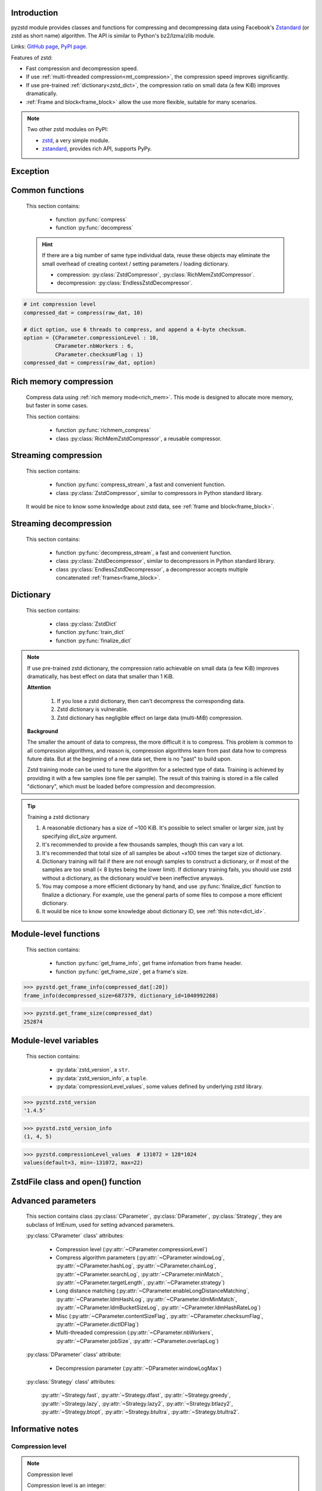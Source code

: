 .. title:: pyzstd moudle

Introduction
------------

pyzstd module provides classes and functions for compressing and decompressing data using Facebook's `Zstandard <http://www.zstd.net>`_ (or zstd as short name) algorithm. The API is similar to Python's bz2/lzma/zlib module.

Links: `GitHub page <https://github.com/animalize/pyzstd>`_, `PyPI page <https://pypi.org/project/pyzstd>`_.

Features of zstd:

* Fast compression and decompression speed.
* If use :ref:`multi-threaded compression<mt_compression>`, the compression speed improves significantly.
* If use pre-trained :ref:`dictionary<zstd_dict>`, the compression ratio on small data (a few KiB) improves dramatically.
* :ref:`Frame and block<frame_block>` allow the use more flexible, suitable for many scenarios.

.. note::
    Two other zstd modules on PyPI:

    * `zstd <https://pypi.org/project/zstd/>`_, a very simple module.
    * `zstandard <https://pypi.org/project/zstandard/>`_, provides rich API, supports PyPy.

Exception
---------

.. py:exception:: ZstdError

    This exception is raised when an error occurs when calling the underlying zstd library.


Common functions
----------------

    This section contains:

        * function :py:func:`compress`
        * function :py:func:`decompress`

    .. hint::
        If there are a big number of same type individual data, reuse these objects may eliminate the small overhead of creating context / setting parameters / loading dictionary.

        * compression: :py:class:`ZstdCompressor`, :py:class:`RichMemZstdCompressor`.
        * decompression: :py:class:`EndlessZstdDecompressor`.


.. py:function:: compress(data, level_or_option=None, zstd_dict=None)

    Compress *data*, return the compressed data.

    Compressing ``b''`` will get an empty content frame (9 bytes or more).

    :param data: Data to be compressed.
    :type data: bytes-like object
    :param level_or_option: When it's an ``int`` object, it represents :ref:`compression level<compression_level>`. When it's a ``dict`` object, it contains :ref:`advanced compression parameters<CParameter>`. The default value ``None`` means to use zstd's default compression level/parameters.
    :type level_or_option: int or dict
    :param zstd_dict: Pre-trained dictionary for compression.
    :type zstd_dict: ZstdDict
    :return: Compressed data
    :rtype: bytes

.. sourcecode:: python

    # int compression level
    compressed_dat = compress(raw_dat, 10)

    # dict option, use 6 threads to compress, and append a 4-byte checksum.
    option = {CParameter.compressionLevel : 10,
              CParameter.nbWorkers : 6,
              CParameter.checksumFlag : 1}
    compressed_dat = compress(raw_dat, option)


.. py:function:: decompress(data, zstd_dict=None, option=None)

    Decompress *data*, return the decompressed data.

    Support multiple concatenated frames.

    :param data: Data to be decompressed.
    :type data: bytes-like object
    :param zstd_dict: Pre-trained dictionary for decompression.
    :type zstd_dict: ZstdDict
    :param option: A ``dict`` object that contains :py:ref:`advanced decompression parameters<DParameter>`. The default value ``None`` means to use zstd's default decompression parameters.
    :type option: dict
    :return: Decompressed data
    :rtype: bytes
    :raises ZstdError: If decompression fails.


Rich memory compression
-----------------------

    Compress data using :ref:`rich memory mode<rich_mem>`. This mode is designed to allocate more memory, but faster in some cases.

    This section contains:

        * function :py:func:`richmem_compress`
        * class :py:class:`RichMemZstdCompressor`, a reusable compressor.

.. py:function:: richmem_compress(data, level_or_option=None, zstd_dict=None)

    Use :ref:`rich memory mode<rich_mem>` to compress *data*. It's faster than :py:func:`compress` in some cases, but allocates more memory.

    The parameters are the same as :py:func:`compress` function.

    Compressing ``b''`` will get an empty content frame (9 bytes or more).


.. py:class:: RichMemZstdCompressor

    A reusable compressor using :ref:`rich memory mode<rich_mem>`. It can be reused for big number of same type individual data.

    Since it can only generates individual :ref:`frames<frame_block>`, it's not suitable for streaming compression, otherwise the compression ratio will be reduced, and some programs can't decompress multiple frames data. For streaming compression, see :ref:`this section<stream_compression>`.

    Thread-safe at method level.

    .. py:method:: __init__(self, level_or_option=None, zstd_dict=None)

        The parameters are the same as :py:meth:`ZstdCompressor.__init__` method.

    .. py:method:: compress(self, data)

        Compress *data* use :ref:`rich memory mode<rich_mem>`, return a single zstd :ref:`frame<frame_block>`.

        Compressing ``b''`` will get an empty content frame (9 bytes or more).

        :param data: Data to be compressed.
        :type data: bytes-like object
        :return: A single zstd frame.
        :rtype: bytes

    .. sourcecode:: python

        c = RichMemZstdCompressor()
        frame1 = c.compress(raw_dat1)
        frame2 = c.compress(raw_dat2)


.. _stream_compression:

Streaming compression
---------------------

    This section contains:

        * function :py:func:`compress_stream`, a fast and convenient function.
        * class :py:class:`ZstdCompressor`, similar to compressors in Python standard library.

    It would be nice to know some knowledge about zstd data, see :ref:`frame and block<frame_block>`.

.. py:function:: compress_stream(input_stream, output_stream, *, level_or_option=None, zstd_dict=None, pledged_input_size=None, read_size=131_072, write_size=131_591, callback=None)

    A fast and convenient function, it compresses *input_stream* and writes the compressed data to *output_stream*. It doesn't close the streams.

    If input stream is ``b''``, nothing will be written to output stream.

    The default values of *read_size* and *write_size* parameters are the buffer sizes recommended by zstd, increasing them may be faster, and reduces the number of callback function calls.

    .. versionadded:: 0.14.2

    :param input_stream: Input stream that has a `.readinto(b) <https://docs.python.org/3/library/io.html#io.RawIOBase.readinto>`_ method.
    :param output_stream: Output stream that has a `.write(b) <https://docs.python.org/3/library/io.html#io.RawIOBase.write>`_ method. If use *callback* function, this argument can be ``None``.
    :param level_or_option: When it's an ``int`` object, it represents :ref:`compression level<compression_level>`. When it's a ``dict`` object, it contains :ref:`advanced compression parameters<CParameter>`. The default value ``None`` means to use zstd's default compression level/parameters.
    :type level_or_option: int or dict
    :param zstd_dict: Pre-trained dictionary for compression.
    :type zstd_dict: ZstdDict
    :param pledged_input_size: If set this argument to the size of input data, the :ref:`size<content_size>` will be written into frame header. If the actual input data doesn't match it, a :py:class:`ZstdError` exception will be raised. It may increase compression ratio slightly, and help decompression code to allocate output buffer faster.
    :type pledged_input_size: int
    :param read_size: Input buffer size, in bytes.
    :type read_size: int
    :param write_size: Output buffer size, in bytes.
    :type write_size: int
    :param callback: A callback function that accepts four parameters: ``(total_input, total_output, read_data, write_data)``, the first two are ``int`` objects, the last two are readonly `memoryview <https://docs.python.org/3/library/stdtypes.html#memory-views>`_ objects.
    :type callback: callable
    :return: A 2-item tuple, ``(total_input, total_output)``, the items are ``int`` objects.

    .. sourcecode:: python

        # compress an input file, and write to an output file.
        with io.open(input_file_path, 'rb') as ifh:
            with io.open(output_file_path, 'wb') as ofh:
                compress_stream(ifh, ofh, level_or_option=5)

        # compress a bytes object, and write to a file.
        with io.BytesIO(raw_dat) as bi:
            with io.open(output_file_path, 'wb') as ofh:
                compress_stream(bi, ofh, pledged_input_size=len(raw_dat))

        # compress an input file, obtain a bytes object.
        # it's faster than reading a file and compressing it in
        # memory, tested on Ubuntu(Python3.8)/Windows(Python3.9).
        with io.open(input_file_path, 'rb') as ifh:
            with io.BytesIO() as bo:
                compress_stream(ifh, bo)
                compressed_dat = bo.getvalue()

        # with callback function
        def func(total_input, total_output, read_data, write_data):
            percent = 100 * total_input / input_file_size
            print(f'Progress: {percent:.1f}%')

        with io.open(input_file_path, 'rb') as ifh:
            with io.open(output_file_path, 'wb') as ofh:
                compress_stream(ifh, ofh, callback=func)


.. py:class:: ZstdCompressor

    A streaming compressor. It's thread-safe at method level.

    .. py:method:: __init__(self, level_or_option=None, zstd_dict=None)

        Initialize a ZstdCompressor object.

        :param level_or_option: When it's an ``int`` object, it represents the :ref:`compression level<compression_level>`. When it's a ``dict`` object, it contains :ref:`advanced compression parameters<CParameter>`. The default value ``None`` means to use zstd's default compression level/parameters.
        :type level_or_option: int or dict
        :param zstd_dict: Pre-trained dictionary for compression.
        :type zstd_dict: ZstdDict

    .. py:method:: compress(self, data, mode=ZstdCompressor.CONTINUE)

        Provide data to the compressor object.

        :param data: Data to be compressed.
        :type data: bytes-like object
        :param mode: Can be these 3 values: :py:attr:`ZstdCompressor.CONTINUE`, :py:attr:`ZstdCompressor.FLUSH_BLOCK`, :py:attr:`ZstdCompressor.FLUSH_FRAME`.
        :return: A chunk of compressed data if possible, or ``b''`` otherwise.
        :rtype: bytes

    .. py:method:: flush(self, mode=ZstdCompressor.FLUSH_FRAME)

        Flush any remaining data in internal buffer.

        Since zstd data consists of one or more independent frames, the compressor object can still be used after this method is called.

        **Note**: Abuse of this method will reduce compression ratio, and some programs can only decompress single frame data. Use it only when necessary.

        :param mode: Can be these 2 values: :py:attr:`ZstdCompressor.FLUSH_FRAME`, :py:attr:`ZstdCompressor.FLUSH_BLOCK`.
        :return: Flushed data.
        :rtype: bytes

    .. py:attribute:: last_mode

        The last mode used to this compressor, its value can be :py:attr:`~ZstdCompressor.CONTINUE`, :py:attr:`~ZstdCompressor.FLUSH_BLOCK`, :py:attr:`~ZstdCompressor.FLUSH_FRAME`. Initialized to :py:attr:`~ZstdCompressor.FLUSH_FRAME`.

        It can be used to get the current state of a compressor, such as, a block ends, a frame ends.

    .. py:attribute:: CONTINUE

        Used for *mode* argument in :py:meth:`~ZstdCompressor.compress` method.

        Collect more data, encoder decides when to output compressed result, for optimal compression ratio. Usually used for traditional streaming compression.

    .. py:attribute:: FLUSH_BLOCK

        Used for *mode* argument in :py:meth:`~ZstdCompressor.compress`, :py:meth:`~ZstdCompressor.flush` methods.

        Flush any remaining data, but don't close current :ref:`frame<frame_block>`. Usually used for communication scenarios.

        If there is data, it creates at least one new :ref:`block<frame_block>`, that can be decoded immediately on reception.

        **Note**: Abuse of this mode will reduce compression ratio. Use it only when necessary.

    .. py:attribute:: FLUSH_FRAME

        Used for *mode* argument in :py:meth:`~ZstdCompressor.compress`, :py:meth:`~ZstdCompressor.flush` methods.

        Flush any remaining data, and close current :ref:`frame<frame_block>`. Usually used for traditional flush.

        Since zstd data consists of one or more independent frames, data can still be provided after a frame is closed.

        **Note**: Abuse of this mode will reduce compression ratio, and some programs can only decompress single frame data. Use it only when necessary.

    .. sourcecode:: python

        c = ZstdCompressor()

        # traditional streaming compression
        dat1 = c.compress(b'123456')
        dat2 = c.compress(b'abcdef')
        dat3 = c.flush()

        # use .compress() method with mode argument
        compressed_dat1 = c.compress(raw_dat1, c.FLUSH_BLOCK)
        compressed_dat2 = c.compress(raw_dat2, c.FLUSH_FRAME)

    .. hint:: Why :py:meth:`ZstdCompressor.compress` method has a *mode* parameter?

        #. When reuse :py:class:`ZstdCompressor` object for big number of same type individual data, make operation more convenient. The object is thread-safe at method level.
        #. If data is generated by a single :py:attr:`~ZstdCompressor.FLUSH_FRAME` mode, the size of uncompressed data will be recorded in frame header.


Streaming decompression
-----------------------

    This section contains:

        * function :py:func:`decompress_stream`, a fast and convenient function.
        * class :py:class:`ZstdDecompressor`, similar to decompressors in Python standard library.
        * class :py:class:`EndlessZstdDecompressor`, a decompressor accepts multiple concatenated :ref:`frames<frame_block>`.

.. py:function:: decompress_stream(input_stream, output_stream, *, zstd_dict=None, option=None, read_size=131_075, write_size=131_072, callback=None)

    A fast and convenient function, it decompresses *input_stream* and writes the decompressed data to *output_stream*. It doesn't close the streams.

    Supports multiple concatenated frames.

    The default values of *read_size* and *write_size* parameters are the buffer sizes recommended by zstd, increasing them may be faster, and reduces the number of callback function calls.

    .. versionadded:: 0.14.2

    :param input_stream: Input stream that has a `.readinto(b) <https://docs.python.org/3/library/io.html#io.RawIOBase.readinto>`_ method.
    :param output_stream: Output stream that has a `.write(b) <https://docs.python.org/3/library/io.html#io.RawIOBase.write>`_ method. If use *callback* function, this argument can be ``None``.
    :param zstd_dict: Pre-trained dictionary for decompression.
    :type zstd_dict: ZstdDict
    :param option: A ``dict`` object, contains :ref:`advanced decompression parameters<DParameter>`.
    :type option: dict
    :param read_size: Input buffer size, in bytes.
    :type read_size: int
    :param write_size: Output buffer size, in bytes.
    :type write_size: int
    :param callback: A callback function that accepts four parameters: ``(total_input, total_output, read_data, write_data)``, the first two are ``int`` objects, the last two are readonly `memoryview <https://docs.python.org/3/library/stdtypes.html#memory-views>`_ objects.
    :type callback: callable
    :return: A 2-item tuple, ``(total_input, total_output)``, the items are ``int`` objects.
    :raises ZstdError: If decompression fails.

    .. sourcecode:: python

        # decompress an input file, and write to an output file.
        with io.open(input_file_path, 'rb') as ifh:
            with io.open(output_file_path, 'wb') as ofh:
                decompress_stream(ifh, ofh)

        # decompress a bytes object, and write to a file.
        with io.BytesIO(compressed_dat) as bi:
            with io.open(output_file_path, 'wb') as ofh:
                decompress_stream(bi, ofh)

        # decompress an input file, obtain a bytes object.
        # it's faster than reading a file and decompressing it in
        # memory, tested on Ubuntu(Python3.8)/Windows(Python3.9).
        with io.open(input_file_path, 'rb') as ifh:
            with io.BytesIO() as bo:
                decompress_stream(ifh, bo)
                decompressed_dat = bo.getvalue()

        # with callback function
        def func(total_input, total_output, read_data, write_data):
            percent = 100 * total_input / input_file_size
            print(f'Progress: {percent:.1f}%')

        with io.open(input_file_path, 'rb') as ifh:
            with io.open(output_file_path, 'wb') as ofh:
                decompress_stream(ifh, ofh, callback=func)


.. py:class:: ZstdDecompressor

    A streaming decompressor.

    After a :ref:`frame<frame_block>` is decompressed, it stops and sets :py:attr:`~ZstdDecompressor.eof` flag to ``True``.

    For multiple frames data, use :py:class:`EndlessZstdDecompressor`.

    Thread-safe at method level.

    .. py:method:: __init__(self, zstd_dict=None, option=None)

        Initialize a ZstdDecompressor object.

        :param zstd_dict: Pre-trained dictionary for decompression.
        :type zstd_dict: ZstdDict
        :param dict option: A ``dict`` object that contains :ref:`advanced decompression parameters<DParameter>`. The default value ``None`` means to use zstd's default decompression parameters.

    .. py:method:: decompress(self, data, max_length=-1)

        Decompress *data*, returning decompressed data as a ``bytes`` object.

        After a :ref:`frame<frame_block>` is decompressed, it stops and sets :py:attr:`~ZstdDecompressor.eof` flag to ``True``.

        :param data: Data to be decompressed.
        :type data: bytes-like object
        :param int max_length: Maximum size of returned data. When it's negative, the output size is unlimited. When it's non-negative, returns at most *max_length* bytes of decompressed data. If this limit is reached and further output can (or may) be produced, the :py:attr:`~ZstdDecompressor.needs_input` attribute will be set to ``False``. In this case, the next call to this method may provide *data* as ``b''`` to obtain more of the output.

    .. py:attribute:: needs_input

        If the *max_length* output limit in :py:meth:`~ZstdDecompressor.decompress` method has been reached, and the decompressor has (or may has) unconsumed input data, it will be set to ``False``. In this case, pass ``b''`` to :py:meth:`~ZstdDecompressor.decompress` method may output further data.

        If ignore this attribute when there is unconsumed input data, there will be a little performance loss because of extra memory copy.

    .. py:attribute:: eof

        ``True`` means the end of the first frame has been reached. If decompress data after that, an ``EOFError`` exception will be raised.

    .. py:attribute:: unused_data

        A bytes object. When ZstdDecompressor object stops after decompressing a frame, unused input data after the first frame. Otherwise this will be ``b''``.

    .. sourcecode:: python

        # --- unlimited output ---
        d1 = ZstdDecompressor()

        decompressed_dat1 = d1.decompress(dat1)
        decompressed_dat2 = d1.decompress(dat2)
        decompressed_dat3 = d1.decompress(dat3)

        assert d1.eof, 'data is an incomplete zstd frame.'

        # --- limited output ---
        d2 = ZstdDecompressor()

        while True:
            if d2.needs_input:
                dat = read_input(2*1024*1024) # read 2 MiB input data
                if not dat: # input stream ends
                    raise Exception('Input stream ends, but the end of '
                                    'the first frame is not reached.')
            else: # maybe there is unconsumed input data
                dat = b''

            chunk = d2.decompress(dat, 10*1024*1024) # limit output buffer to 10 MiB
            write_output(chunk)

            if d2.eof: # reach the end of the first frame
                break


.. py:class:: EndlessZstdDecompressor

    It doesn't stop after a :ref:`frame<frame_block>` is decompressed, can be used in these scenarios:

        * Streaming decompression for multiple concatenated frames
        * Reuse for big number of same type individual data

    Thread-safe at method level.

    .. py:method:: __init__(self, zstd_dict=None, option=None)

        The parameters are the same as :py:meth:`ZstdDecompressor.__init__` method.

    .. py:method:: decompress(self, data, max_length=-1)

        The parameters are the same as :py:meth:`ZstdDecompressor.decompress` method.

        After decompressing a frame, it doesn't stop like :py:meth:`ZstdDecompressor.decompress`.

    .. py:attribute:: needs_input

        It's the same as :py:attr:`ZstdDecompressor.needs_input`.

    .. py:attribute:: at_frame_edge

        ``True`` when both input and output streams are at a :ref:`frame<frame_block>` edge, or the decompressor just be initialized.

        This flag could be used to check data integrity in some cases.

    .. sourcecode:: python

        # --- streaming decomression, unlimited output ---
        d1 = EndlessZstdDecompressor()

        decompressed_dat1 = d1.decompress(dat1)
        decompressed_dat2 = d1.decompress(dat2)
        decompressed_dat3 = d1.decompress(dat3)

        assert d1.at_frame_edge, 'data ends in an incomplete frame.'

        # --- streaming decomression, limited output ---
        d2 = EndlessZstdDecompressor()

        while True:
            if d2.needs_input:
                dat = read_input(2*1024*1024) # read 2 MiB input data
                if not dat: # input stream ends
                    if not d2.at_frame_edge:
                        raise Exception('data ends in an incomplete frame.')
                    break
            else: # maybe there is unconsumed input data
                dat = b''

            chunk = d2.decompress(dat, 10*1024*1024) # limit output buffer to 10 MiB
            write_output(chunk)

        # --- reuse for same type individual data ---

        # reuse an object may eliminate the small overhead of creating
        # context / setting parameters / loading dictionary.
        d3 = EndlessZstdDecompressor()
        for compressed_data in data_source():
            decompressed_data = d3.decompress(compressed_data)

            # check data integrity
            if not d3.at_frame_edge:
                decompressed_data = None  # decompressed data is incomplete
                d3 = EndlessZstdDecompressor() # reset decompressor

    .. hint:: Why :py:class:`EndlessZstdDecompressor` doesn't stop at frame edges?

        If so, unused input data after an edge will be copied to an internal buffer, this may be a performance overhead.

        If want to stop at frame edges, write a wrapper using :py:class:`ZstdDecompressor` class. And don't feed too much data every time, the overhead of copying unused input data to :py:attr:`ZstdDecompressor.unused_data` attribute still exists.


.. _zstd_dict:

Dictionary
----------

    This section contains:

        * class :py:class:`ZstdDict`
        * function :py:func:`train_dict`
        * function :py:func:`finalize_dict`

.. note::
    If use pre-trained zstd dictionary, the compression ratio achievable on small data (a few KiB) improves dramatically, has best effect on data that smaller than 1 KiB.

    **Attention**

        #. If you lose a zstd dictionary, then can't decompress the corresponding data.
        #. Zstd dictionary is vulnerable.
        #. Zstd dictionary has negligible effect on large data (multi-MiB) compression.

    **Background**

    The smaller the amount of data to compress, the more difficult it is to compress. This problem is common to all compression algorithms, and reason is, compression algorithms learn from past data how to compress future data. But at the beginning of a new data set, there is no "past" to build upon.

    Zstd training mode can be used to tune the algorithm for a selected type of data. Training is achieved by providing it with a few samples (one file per sample). The result of this training is stored in a file called "dictionary", which must be loaded before compression and decompression.


.. py:class:: ZstdDict

    Represents a zstd dictionary, can be used for compression/decompression.

    It's thread-safe, and can be shared by multiple :py:class:`ZstdCompressor` / :py:class:`ZstdDecompressor` objects. It has an internal cache for costly digesting.

    .. py:method:: __init__(self, dict_content, is_raw=False)

        Initialize a ZstdDict object.

        :param dict_content: Dictionary's content.
        :type dict_content: bytes-like object
        :param is_raw: This parameter is for advanced user. ``True`` means *dict_content* argument is a "raw content" dictionary, free of any format restriction. ``False`` means *dict_content* argument is an ordinary zstd dictionary, was created by zstd functions, follow a specified format.
        :type is_raw: bool

    .. py:attribute:: dict_content

        The content of zstd dictionary, a ``bytes`` object. It's the same as *dict_content* argument in :py:meth:`~ZstdDict.__init__` method. It can be used with other programs.

    .. py:attribute:: dict_id

        ID of zstd dictionary, a 32-bit unsigned integer value. See :ref:`this note<dict_id>` for details.

        Non-zero means ordinary dictionary, was created by zstd functions, follow a specified format.

        ``0`` means a "raw content" dictionary, free of any format restriction, used for advanced user. (Note that the meaning of ``0`` is different from ``dictionary_id`` in :py:func:`get_frame_info` function.)

    .. sourcecode:: python

        # load a zstd dictionary from file
        with io.open(dict_path, 'rb') as f:
            file_content = f.read()
        zd = ZstdDict(file_content)

        # use the dictionary to compress
        compressed_dat = compress(raw_dat, zstd_dict=zd)


.. py:function:: train_dict(samples, dict_size)

    Train a zstd dictionary, see :ref:`tips<train_tips>` for training a zstd dictionary.

    :param samples: An iterable of samples, a sample is a bytes-like object represents a file.
    :type samples: iterable
    :param int dict_size: Returned zstd dictionary's **maximum** size, in bytes.
    :return: Trained zstd dictionary. If want to save the dictionary to a file, save the :py:attr:`ZstdDict.dict_content` attribute.
    :rtype: ZstdDict

    .. sourcecode:: python

        def samples():
            rootdir = r"E:\data"

            # Note that the order of the files may be different,
            # therefore the generated dictionary may be different.
            for parent, dirnames, filenames in os.walk(rootdir):
                for filename in filenames:
                    path = os.path.join(parent, filename)
                    with io.open(path, 'rb') as f:
                        dat = f.read()
                    yield dat

        dic = pyzstd.train_dict(samples(), 100*1024)

.. _train_tips:

.. tip:: Training a zstd dictionary

   1. A reasonable dictionary has a size of ~100 KiB. It's possible to select smaller or larger size, just by specifying *dict_size* argument.
   2. It's recommended to provide a few thousands samples, though this can vary a lot.
   3. It's recommended that total size of all samples be about ~x100 times the target size of dictionary.
   4. Dictionary training will fail if there are not enough samples to construct a dictionary, or if most of the samples are too small (< 8 bytes being the lower limit). If dictionary training fails, you should use zstd without a dictionary, as the dictionary would've been ineffective anyways.
   5. You may compose a more efficient dictionary by hand, and use :py:func:`finalize_dict` function to finalize a dictionary. For example, use the general parts of some files to compose a more efficient dictionary.
   6. It would be nice to know some knowledge about dictionary ID, see :ref:`this note<dict_id>`.

.. py:function:: finalize_dict(zstd_dict, samples, dict_size, level)

    Given a custom content as a basis for dictionary, and a set of samples, finalize dictionary by adding headers and statistics according to the zstd dictionary format.

    You may compose an efficient dictionary content by hand, which is used as basis dictionary, and use some samples to finalize a dictionary. The basis dictionary can be a "raw content" dictionary, see *is_raw* argument in :py:meth:`ZstdDict.__init__` method. When composing text content, pay attention to newline characters.

    There is a practical `usage <https://github.com/facebook/zstd/issues/2203>`_ on zstd GitHub Issues.

    :param zstd_dict: A basis dictionary.
    :type zstd_dict: ZstdDict
    :param samples: An iterable of samples, a sample is a bytes-like object represents a file.
    :type samples: iterable
    :param int dict_size: Returned zstd dictionary's **maximum** size, in bytes.
    :param int level: The compression level expected to use in production. The statistics for each compression level differ, so tuning the dictionary for the compression level can help quite a bit.
    :return: Finalized zstd dictionary. If want to save the dictionary to a file, save the :py:attr:`ZstdDict.dict_content` attribute.
    :rtype: ZstdDict


Module-level functions
----------------------

    This section contains:

        * function :py:func:`get_frame_info`, get frame infomation from frame header.
        * function :py:func:`get_frame_size`, get a frame's size.

.. py:function:: get_frame_info(frame_buffer)

    Get zstd frame infomation from a frame header.

    Return a two-items namedtuple: (decompressed_size, dictionary_id)

    If ``decompressed_size`` is ``None``, decompressed size is unknown.

    ``dictionary_id`` is a 32-bit unsigned integer value. ``0`` means dictionary ID was not recorded in frame header, the frame may or may not need a dictionary to be decoded, and the ID of such a dictionary is not specified. (Note that the meaning of ``0`` is different from :py:attr:`ZstdDict.dict_id` attribute.)

    It's possible to append more items to the namedtuple in the future.

    :param frame_buffer: It should starts from the beginning of a frame, and contains at least the frame header (6 to 18 bytes).
    :type frame_buffer: bytes-like object
    :return: Information about a frame.
    :rtype: namedtuple
    :raises ZstdError: When parsing the frame header fails.

.. sourcecode:: python

    >>> pyzstd.get_frame_info(compressed_dat[:20])
    frame_info(decompressed_size=687379, dictionary_id=1040992268)


.. py:function:: get_frame_size(frame_buffer)

    Get the size of a zstd frame, including frame header and 4-byte checksum if it has.

    It will iterate all blocks' header within a frame, to accumulate the frame's size.

    :param frame_buffer: It should starts from the beginning of a frame, and contains at least one complete frame.
    :type frame_buffer: bytes-like object
    :return: The size of a zstd frame.
    :rtype: int
    :raises ZstdError: When it fails.

.. sourcecode:: python

    >>> pyzstd.get_frame_size(compressed_dat)
    252874


Module-level variables
----------------------

    This section contains:

        * :py:data:`zstd_version`, a ``str``.
        * :py:data:`zstd_version_info`, a ``tuple``.
        * :py:data:`compressionLevel_values`, some values defined by underlying zstd library.

.. py:data:: zstd_version

    Underlying zstd library's version, ``str`` form.

.. sourcecode:: python

    >>> pyzstd.zstd_version
    '1.4.5'


.. py:data:: zstd_version_info

    Underlying zstd library's version, ``tuple`` form.

.. sourcecode:: python

    >>> pyzstd.zstd_version_info
    (1, 4, 5)


.. py:data:: compressionLevel_values

    A three-items namedtuple, values defined by underlying zstd library, see :ref:`compression level<compression_level>` for details.

    ``default`` is default compression level, it is used when compression level is set to ``0``.

    ``min``/``max`` are minimum/maximum avaliable values of compression level, both inclusive.

.. sourcecode:: python

    >>> pyzstd.compressionLevel_values  # 131072 = 128*1024
    values(default=3, min=-131072, max=22)


ZstdFile class and open() function
---------------------------------------

.. py:class:: ZstdFile

    Open a zstd-compressed file in binary mode.

    This class is very similar to `bz2.BZ2File <https://docs.python.org/3/library/bz2.html#bz2.BZ2File>`_ /  `gzip.GzipFile <https://docs.python.org/3/library/gzip.html#gzip.GzipFile>`_ / `lzma.LZMAFile <https://docs.python.org/3/library/lzma.html#lzma.LZMAFile>`_ classes in Python standard library. You may read their documentation.

    This class can be used with Python's ``tarfile`` module, see :ref:`this note<with_tarfile>`.

    .. py:method:: __init__(self, filename, mode="r", *, level_or_option=None, zstd_dict=None)

        When using read mode (decompression), the *level_or_option* argument can only be a ``dict`` object, that represents decompression option. It doesn't support ``int`` type compression level in this case.

.. py:function:: open(filename, mode="rb", *, level_or_option=None, zstd_dict=None, encoding=None, errors=None, newline=None)

    Open a zstd-compressed file in binary or text mode, returning a file object (:py:class:`ZstdFile` or `io.TextIOWrapper <https://docs.python.org/3/library/io.html#io.TextIOWrapper>`_).

    This function is very similar to `bz2.open() <https://docs.python.org/3/library/bz2.html#bz2.open>`_ / `gzip.open() <https://docs.python.org/3/library/gzip.html#gzip.open>`_ / `lzma.open() <https://docs.python.org/3/library/lzma.html#lzma.open>`_ functions in Python standard library. You may read their documentation.

    When using read mode (decompression), the *level_or_option* argument can only be a ``dict`` object, that represents decompression option. It doesn't support ``int`` type compression level in this case.


Advanced parameters
-------------------

    This section contains class :py:class:`CParameter`, :py:class:`DParameter`, :py:class:`Strategy`, they are subclass of IntEnum, used for setting advanced parameters.

    :py:class:`CParameter` class' attributes:

        - Compression level (:py:attr:`~CParameter.compressionLevel`)
        - Compress algorithm parameters (:py:attr:`~CParameter.windowLog`, :py:attr:`~CParameter.hashLog`, :py:attr:`~CParameter.chainLog`, :py:attr:`~CParameter.searchLog`, :py:attr:`~CParameter.minMatch`, :py:attr:`~CParameter.targetLength`, :py:attr:`~CParameter.strategy`)
        - Long distance matching (:py:attr:`~CParameter.enableLongDistanceMatching`, :py:attr:`~CParameter.ldmHashLog`, :py:attr:`~CParameter.ldmMinMatch`, :py:attr:`~CParameter.ldmBucketSizeLog`, :py:attr:`~CParameter.ldmHashRateLog`)
        - Misc (:py:attr:`~CParameter.contentSizeFlag`, :py:attr:`~CParameter.checksumFlag`, :py:attr:`~CParameter.dictIDFlag`)
        - Multi-threaded compression (:py:attr:`~CParameter.nbWorkers`, :py:attr:`~CParameter.jobSize`, :py:attr:`~CParameter.overlapLog`)

    :py:class:`DParameter` class' attribute:

        - Decompression parameter (:py:attr:`~DParameter.windowLogMax`)

    :py:class:`Strategy` class' attributes:

        :py:attr:`~Strategy.fast`, :py:attr:`~Strategy.dfast`, :py:attr:`~Strategy.greedy`, :py:attr:`~Strategy.lazy`, :py:attr:`~Strategy.lazy2`, :py:attr:`~Strategy.btlazy2`, :py:attr:`~Strategy.btopt`, :py:attr:`~Strategy.btultra`, :py:attr:`~Strategy.btultra2`.

.. _CParameter:

.. py:class:: CParameter(IntEnum)

    Advanced compression parameters.

    When using, put the parameters in a ``dict`` object, the key is a :py:class:`CParameter` name, the value is a 32-bit signed integer value.

    Each parameter should belong to an interval with lower and upper bounds, otherwise they will either trigger an error or be automatically clamped.

    The constant values mentioned below are defined in `zstd.h <https://github.com/facebook/zstd/blob/release/lib/zstd.h>`_, note that these values may be different in different zstd versions.

    .. sourcecode:: python

        option = {CParameter.compressionLevel : 10,
                  CParameter.checksumFlag : 1}

        # used with compress() function
        compressed_dat = compress(raw_dat, option)

        # used with ZstdCompressor object
        c = ZstdCompressor(level_or_option=option)
        compressed_dat1 = c.compress(raw_dat)
        compressed_dat2 = c.flush()

    .. py:method:: bounds(self)

        Return lower and upper bounds of a parameter, both inclusive.

        .. sourcecode:: python

            >>> CParameter.compressionLevel.bounds()
            (-131072, 22)
            >>> CParameter.windowLog.bounds()
            (10, 31)
            >>> CParameter.enableLongDistanceMatching.bounds()
            (0, 1)

    .. py:attribute:: compressionLevel

        Set compression parameters according to pre-defined compressionLevel table, see :ref:`compression level<compression_level>` for details.

        Setting a compression level does not set all other compression parameters to default. Setting this will dynamically impact the compression parameters which have not been manually set, the manually set ones will "stick".

    .. py:attribute:: windowLog

        Maximum allowed back-reference distance, expressed as power of 2, ``1 << windowLog`` bytes.

        This will set a memory budget for streaming decompression, with larger values requiring more memory and typically compressing more.

        Must be clamped between ``ZSTD_WINDOWLOG_MIN`` and ``ZSTD_WINDOWLOG_MAX``.

        Special: value ``0`` means "use default windowLog", then the value is dynamically set, see "W" column in this `v1.4.8 table <https://github.com/facebook/zstd/blob/v1.4.8/lib/compress/zstd_compress.c#L4971-L5076>`_.

        Note: Using a windowLog greater than ``ZSTD_WINDOWLOG_LIMIT_DEFAULT`` requires explicitly allowing such size at streaming decompression stage, the constant is ``27`` in zstd v1.4.8, means 128 MiB (1 << 27).

    .. py:attribute:: hashLog

        Size of the initial probe table, as a power of 2, resulting memory usage is ``1 << (hashLog+2)`` bytes.

        Must be clamped between ``ZSTD_HASHLOG_MIN`` and ``ZSTD_HASHLOG_MAX``.

        Larger tables improve compression ratio of strategies <= :py:attr:`~Strategy.dfast`, and improve speed of strategies > :py:attr:`~Strategy.dfast`.

        Special: value ``0`` means "use default hashLog", then the value is dynamically set, see "H" column in this `v1.4.8 table <https://github.com/facebook/zstd/blob/v1.4.8/lib/compress/zstd_compress.c#L4971-L5076>`_.

    .. py:attribute:: chainLog

        Size of the multi-probe search table, as a power of 2, resulting memory usage is ``1 << (chainLog+2)`` bytes.

        Must be clamped between ``ZSTD_CHAINLOG_MIN`` and ``ZSTD_CHAINLOG_MAX``.

        Larger tables result in better and slower compression.

        This parameter is useless for :py:attr:`~Strategy.fast` strategy.

        It's still useful when using :py:attr:`~Strategy.dfast` strategy, in which case it defines a secondary probe table.

        Special: value ``0`` means "use default chainLog", then the value is dynamically set, see "C" column in this `v1.4.8 table <https://github.com/facebook/zstd/blob/v1.4.8/lib/compress/zstd_compress.c#L4971-L5076>`_.

    .. py:attribute:: searchLog

        Number of search attempts, as a power of 2.

        More attempts result in better and slower compression.

        This parameter is useless for :py:attr:`~Strategy.fast` and :py:attr:`~Strategy.dfast` strategies.

        Special: value ``0`` means "use default searchLog", then the value is dynamically set, see "S" column in this `v1.4.8 table <https://github.com/facebook/zstd/blob/v1.4.8/lib/compress/zstd_compress.c#L4971-L5076>`_.

    .. py:attribute:: minMatch

        Minimum size of searched matches.

        Note that Zstandard can still find matches of smaller size, it just tweaks its search algorithm to look for this size and larger.

        Larger values increase compression and decompression speed, but decrease ratio.

        Must be clamped between ``ZSTD_MINMATCH_MIN`` and ``ZSTD_MINMATCH_MAX``.

        Note that currently, for all strategies < :py:attr:`~Strategy.btopt`, effective minimum is ``4``, for all strategies > :py:attr:`~Strategy.fast`, effective maximum is ``6``.

        Special: value ``0`` means "use default minMatchLength", then the value is dynamically set, see "L" column in this `v1.4.8 table <https://github.com/facebook/zstd/blob/v1.4.8/lib/compress/zstd_compress.c#L4971-L5076>`_.

    .. py:attribute:: targetLength

        Impact of this field depends on strategy.

        For strategies :py:attr:`~Strategy.btopt`, :py:attr:`~Strategy.btultra` & :py:attr:`~Strategy.btultra2`:

            Length of Match considered "good enough" to stop search.

            Larger values make compression stronger, and slower.

        For strategy :py:attr:`~Strategy.fast`:

            Distance between match sampling.

            Larger values make compression faster, and weaker.

        Special: value ``0`` means "use default targetLength", then the value is dynamically set, see "TL" column in this `v1.4.8 table <https://github.com/facebook/zstd/blob/v1.4.8/lib/compress/zstd_compress.c#L4971-L5076>`_.

    .. py:attribute:: strategy

        See :py:attr:`Strategy` class definition.

        The higher the value of selected strategy, the more complex it is, resulting in stronger and slower compression.

        Special: value ``0`` means "use default strategy", then the value is dynamically set, see "strat" column in this `v1.4.8 table <https://github.com/facebook/zstd/blob/v1.4.8/lib/compress/zstd_compress.c#L4971-L5076>`_.

    .. py:attribute:: enableLongDistanceMatching

        Enable long distance matching.

        This parameter is designed to improve compression ratio, for large inputs, by finding large matches at long distance.

        It increases memory usage and window size.

        Note:
            * Enabling this parameter increases default :py:attr:`~CParameter.windowLog` to 128 MiB except when expressly set to a different value.
            * This will be enabled by default if :py:attr:`~CParameter.windowLog` >= 128 MiB and compression strategy >= :py:attr:`~Strategy.btopt` (compression level 16+).

    .. py:attribute:: ldmHashLog

        Size of the table for long distance matching, as a power of 2.

        Larger values increase memory usage and compression ratio, but decrease compression speed.

        Must be clamped between ``ZSTD_HASHLOG_MIN`` and ``ZSTD_HASHLOG_MAX``, default: :py:attr:`~CParameter.windowLog` - 7.

        Special: value ``0`` means "automatically determine hashlog".

    .. py:attribute:: ldmMinMatch

        Minimum match size for long distance matcher.

        Larger/too small values usually decrease compression ratio.

        Must be clamped between ``ZSTD_LDM_MINMATCH_MIN`` and ``ZSTD_LDM_MINMATCH_MAX``.

        Special: value ``0`` means "use default value" (default: 64).

    .. py:attribute:: ldmBucketSizeLog

        Log size of each bucket in the LDM hash table for collision resolution.

        Larger values improve collision resolution but decrease compression speed.

        The maximum value is ``ZSTD_LDM_BUCKETSIZELOG_MAX``.

        Special: value ``0`` means "use default value" (default: 3).

    .. py:attribute:: ldmHashRateLog

        Frequency of inserting/looking up entries into the LDM hash table.

        Must be clamped between 0 and ``(ZSTD_WINDOWLOG_MAX - ZSTD_HASHLOG_MIN)``.

        Default is MAX(0, (:py:attr:`~CParameter.windowLog` - :py:attr:`~CParameter.ldmHashLog`)), optimizing hash table usage.

        Larger values improve compression speed.

        Deviating far from default value will likely result in a compression ratio decrease.

        Special: value ``0`` means "automatically determine hashRateLog".

    .. _content_size:

    .. py:attribute:: contentSizeFlag

        Uncompressed content size will be written into frame header whenever known.

        Default value is ``1``.

        In traditional streaming compression, content size is unknown.

        In these compressions, the content size is known:

            * :py:func:`compress` function
            * :py:func:`richmem_compress` function
            * :py:class:`RichMemZstdCompressor` class
            * :py:func:`compress_stream` function setting *pledged_input_size* argument
            * :py:class:`ZstdCompressor` class using a single :py:attr:`~ZstdCompressor.FLUSH_FRAME` mode

        The field in frame header is 1/2/4/8 bytes, depending on size value. It may help decompression code to allocate output buffer faster.

    .. py:attribute:: checksumFlag

        A 4-byte checksum of uncompressed content is written at the end of frame. If decompression verification fails, a :py:class:`ZstdError` exception will be raised.

        Default value is ``0``.

    .. py:attribute:: dictIDFlag

        When applicable, dictionary's ID is written into frame header. See :ref:`this note<dict_id>` for details.

        Default value is ``1``.

    .. py:attribute:: nbWorkers

        Select how many threads will be spawned to compress in parallel.

        When nbWorkers > ``1``, enables multi-threaded compression, see :ref:`zstd multi-threaded compression<mt_compression>` for details.

        More workers improve speed, but also increase memory usage.

        Default value is ``0``, aka "single-threaded mode" : no worker is spawned, compression is performed inside caller's thread.

    .. py:attribute:: jobSize

        Size of a compression job, in bytes. This value is enforced only when :py:attr:`~CParameter.nbWorkers` > 1.

        Each compression job is completed in parallel, so this value can indirectly impact the nb of active threads.

        ``0`` means default, which is dynamically determined based on compression parameters.

        Job size must be a minimum of overlap size (specified by :py:attr:`CParameter.overlapLog`), or 1 MiB, whichever is largest.

        The minimum size is automatically and transparently enforced.

    .. py:attribute:: overlapLog

        Control the overlap size, as a fraction of window size.

        The overlap size is an amount of data reloaded from previous job at the beginning of a new job.

        It helps preserve compression ratio, while each job is compressed in parallel.

        This value is enforced only when :py:attr:`~CParameter.nbWorkers` > 1.

        Larger values increase compression ratio, but decrease speed.

        Possible values range from 0 to 9 :

        - 0 means "default" : value will be determined by the library, depending on :py:attr:`~CParameter.strategy`
        - 1 means "no overlap"
        - 9 means "full overlap", using a full window size.

        Each intermediate rank increases/decreases load size by a factor 2 :

        9: full window;  8: w/2;  7: w/4;  6: w/8;  5:w/16;  4: w/32;  3:w/64;  2:w/128;  1:no overlap;  0:default

        Default value varies between 6 and 9, depending on :py:attr:`~CParameter.strategy`.

        "Window size" and :py:attr:`CParameter.windowLog` are different, see `zstd format document <https://github.com/facebook/zstd/blob/release/doc/zstd_compression_format.md#window_descriptor>`_ for details.


.. _DParameter:

.. py:class:: DParameter(IntEnum)

    Advanced decompression parameters.

    When using, put the parameters in a ``dict`` object, the key is a :py:class:`DParameter` name, the value is a 32-bit signed integer value.

    Each parameter should belong to an interval with lower and upper bounds, otherwise they will either trigger an error or be automatically clamped.

    The constant values mentioned below are defined in `zstd.h <https://github.com/facebook/zstd/blob/release/lib/zstd.h>`_, note that these values may be different in different zstd versions.

    .. sourcecode:: python

        # set memory allocation limit to 16 MiB (1 << 24)
        option = {DParameter.windowLogMax : 24}

        # used with decompress() function
        decompressed_dat = decompress(dat, option=option)

        # used with ZstdDecompressor object
        d = ZstdDecompressor(option=option)
        decompressed_dat = d.decompress(dat)

    .. py:method:: bounds(self)

        Return lower and upper bounds of a parameter, both inclusive.

        .. sourcecode:: python

            >>> DParameter.windowLogMax.bounds()
            (10, 31)

    .. py:attribute:: windowLogMax

        Select a size limit (in power of 2) beyond which the streaming API will refuse to allocate memory buffer in order to protect the host from unreasonable memory requirements.

        This parameter is only useful in streaming mode, since no internal buffer is allocated in single-pass mode. :py:func:`decompress` function may use streaming mode or single-pass mode.

        By default, a decompression context accepts window sizes <= ``(1 << ZSTD_WINDOWLOG_LIMIT_DEFAULT)``, the constant is ``27`` in zstd v1.4.8, means 128 MiB (1 << 27). If frame requested window size is greater than this value, need to explicitly set this parameter.

        Special: value ``0`` means "use default maximum windowLog".


.. py:class:: Strategy(IntEnum)

    Used for :py:attr:`CParameter.strategy`.

    Compression strategies, listed from fastest to strongest.

    Note : new strategies **might** be added in the future, only the order (from fast to strong) is guaranteed.

    .. py:attribute:: fast
    .. py:attribute:: dfast
    .. py:attribute:: greedy
    .. py:attribute:: lazy
    .. py:attribute:: lazy2
    .. py:attribute:: btlazy2
    .. py:attribute:: btopt
    .. py:attribute:: btultra
    .. py:attribute:: btultra2

    .. sourcecode:: python

        option = {CParameter.strategy : Strategy.lazy2,
                  CParameter.checksumFlag : 1}
        compressed_dat = compress(raw_dat, option)


Informative notes
-----------------

Compression level
>>>>>>>>>>>>>>>>>

.. _compression_level:

.. note:: Compression level

    Compression level is an integer:

    * ``1`` to ``22`` (currently), regular levels. Levels >= 20, labeled *ultra*, should be used with caution, as they require more memory.
    * ``0`` means use default level, which is currently ``3`` defined by underlying zstd library.
    * ``-131072`` to ``-1``, negative levels extend the range of speed vs ratio preferences. The lower the level, the faster the speed, but at the cost of compression ratio. 131072 = 128*1024.

    :py:data:`compressionLevel_values` is some values defined by underlying zstd library.

    **For advanced user**

    Compression levels are just numbers that map to a set of compression parameters, see this `v1.4.8 table <https://github.com/facebook/zstd/blob/v1.4.8/lib/compress/zstd_compress.c#L4971-L5076>`_ for overview. The parameters may be adjusted by underlying zstd library after gathering some infomation, such as data size, using dictionary or not.

    Setting a compression level does not set all other :ref:`compression parameters<CParameter>` to default. Setting this will dynamically impact the compression parameters which have not been manually set, the manually set ones will "stick".


Frame and block
>>>>>>>>>>>>>>>

.. _frame_block:

.. note:: Frame and block

    **Frame**

    Zstd data consists of one or more independent "frames". The decompressed content of multiple concatenated frames is the concatenation of each frame decompressed content.

    A frame is completely independent, has a frame header, and a set of parameters which tells the decoder how to decompress it.

    In addition to normal frame, there is `skippable frame <https://github.com/facebook/zstd/blob/release/doc/zstd_compression_format.md#skippable-frames>`_ that can contain any user-defined data, skippable frame will be decompressed to ``b''``.

    **Block**

    A frame encapsulates one or multiple "blocks". Block has a guaranteed maximum size (3 bytes block header + 128 KiB), the actual maximum size depends on frame parameters.

    Unlike independent frames, each block depends on previous blocks for proper decoding, but doesn't need later blocks. So flushing block may be used in communication scenarios, see :py:attr:`ZstdCompressor.FLUSH_BLOCK`.

    .. attention::

        In some `language bindings <https://facebook.github.io/zstd/#other-languages>`_, decompress() function doesn't support multiple frames, or/and doesn't support a frame with unknown :ref:`content size<content_size>`, pay attention when compressing data for other language bindings.


Multi-threaded compression
>>>>>>>>>>>>>>>>>>>>>>>>>>

.. _mt_compression:

.. note:: Multi-threaded compression

    Zstd library supports multi-threaded compression, set :py:attr:`CParameter.nbWorkers` parameter > ``1`` to enable multi-threaded compression.

    The threads are spawned by underlying zstd library, not by pyzstd module.

    .. sourcecode:: python

        # use 4 threads to compress
        option = {CParameter.nbWorkers : 4}
        compressed_dat = compress(raw_dat, option)

    The data will be split into portions and compressed in parallel. The portion size can be specified by :py:attr:`CParameter.jobSize` parameter, the overlap size can be specified by :py:attr:`CParameter.overlapLog` parameter, usually don't need to set these.

    The multi-threaded output will be different than the single-threaded output. However, both are deterministic, and the multi-threaded output produces the same compressed data no matter how many threads used.

    The multi-threaded output is a single :ref:`frame<frame_block>`, it's larger a little. Compressing a 520.58 MiB data, single-threaded output is 273.55 MiB, multi-threaded output is 274.33 MiB.


Rich memory mode
>>>>>>>>>>>>>>>>

.. _rich_mem:

.. note:: Rich memory mode

    pyzstd module has a "rich memory mode" for compression. It is designed to allocate more memory, but faster in some cases.

    There is a :py:func:`richmem_compress` function, a :py:class:`RichMemZstdCompressor` class. (Note that currently it won't be faster when using :ref:`zstd multi-threaded compression <mt_compression>`, it will issue a ``ResourceWarnings`` in this case.)

    Effects:

    * The output buffer is larger than input data a little.
    * If input data is larger than ~31.8KB, 4 ~ 15% faster.

    When not using this mode, the output buffer grows `gradually <https://github.com/animalize/pyzstd/blob/0.14.2/src/_zstdmodule.c#L135-L160>`_, in order not to allocate too much memory. The negative effect is that pyzstd module usually need to call the underlying zstd library's compress function multiple times.

    When using this mode, the size of output buffer is provided by ZSTD_compressBound() function, which is larger than input data a little (maximum compressed size in worst case single-pass scenario). For a 100 MiB input data, the allocated output buffer is (100 MiB + 400 KiB). The underlying zstd library has a speed optimization for this output buffer size (~4% faster than this size - 1).

    .. sourcecode:: python

        # use richmem_compress() function
        compressed_dat = richmem_compress(raw_dat)

        # reuse RichMemZstdCompressor object
        c = RichMemZstdCompressor()
        frame1 = c.compress(raw_dat1)
        frame2 = c.compress(raw_dat2)

    Compressing a 520.58 MiB data, it accelerates from 5.40 seconds to 4.62 seconds.


Use with tarfile module
>>>>>>>>>>>>>>>>>>>>>>>

.. _with_tarfile:

.. note:: Use with tarfile module

    Python's `tarfile <https://docs.python.org/3/library/tarfile.html>`_ module supports arbitrary compression algorithms by providing a file object.

    This code encapsulates a ``ZstdTarFile`` class using :py:class:`ZstdFile`, it can be used like `tarfile.TarFile <https://docs.python.org/3/library/tarfile.html#tarfile.TarFile>`_ class:

    .. sourcecode:: python

        import tarfile

        # when using read mode (decompression), the level_or_option argument
        # can only be a dict object, that represents decompression option. It
        # doesn't support int type compression level in this case.

        class ZstdTarFile(tarfile.TarFile):
            def __init__(self, name, mode='r', *, level_or_option=None, zstd_dict=None, **kwargs):
                self.zstd_file = ZstdFile(name, mode,
                                          level_or_option=level_or_option,
                                          zstd_dict=zstd_dict)
                try:
                    super().__init__(fileobj=self.zstd_file, mode=mode, **kwargs)
                except:
                    self.zstd_file.close()
                    raise

            def close(self):
                super().close()
                self.zstd_file.close()

        # write .tar.zst file (compression)
        with ZstdTarFile('archive.tar.zst', mode='w', level_or_option=5) as tar:
            # do something

        # read .tar.zst file (decompression)
        with ZstdTarFile('archive.tar.zst', mode='r') as tar:
            # do something


Zstd dictionary ID
>>>>>>>>>>>>>>>>>>

.. _dict_id:

.. note:: Zstd dictionary ID

    Dictionary ID is a 32-bit unsigned integer value. Decoder uses it to check if the correct dictionary is used.

    According to zstd dictionary format `specification <https://github.com/facebook/zstd/blob/release/doc/zstd_compression_format.md#dictionary-format>`_, if a dictionary is going to be distributed in public, the following ranges are reserved for future registrar and shall not be used:

        - low range: <= 32767
        - high range: >= 2^31

    Outside of these ranges, any value in (32767 < v < 2^31) can be used freely, even in public environment.

    In zstd frame header, the `Dictionary_ID <https://github.com/facebook/zstd/blob/release/doc/zstd_compression_format.md#dictionary_id>`_ field can be 0/1/2/4 bytes. If the value is small, this can save 2~3 bytes. Or don't write the ID by setting :py:attr:`CParameter.dictIDFlag` parameter.

    pyzstd module doesn't support specifying ID when training dictionary currently. If want to specify the ID, modify the dictionary content according to format specification, and take the corresponding risks.

    **Attention**

    In :py:class:`ZstdDict` class, :py:attr:`ZstdDict.dict_id` attribute == 0 means the dictionary is a "raw content" dictionary, free of any format restriction, used for advanced user. Non-zero means it's an ordinary dictionary, was created by zstd functions, follow the format specification.

    In :py:func:`get_frame_info` function, ``dictionary_id`` == 0 means dictionary ID was not recorded in frame header, the frame may or may not need a dictionary to be decoded, and the ID of such a dictionary is not specified.


Build pyzstd module with options
>>>>>>>>>>>>>>>>>>>>>>>>>>>>>>>>

.. _build_pyzstd:

.. note:: Build pyzstd module with options

    .. attention::

        These features will be available in next release, pyzstd verion > 0.14.3.

    Pyzstd module supports:

        * Dynamically link to zstd library (provided by system or a DLL library), then the zstd source code in ``lib`` folder will be ignored.
        * Provide a `CFFI <https://doc.pypy.org/en/latest/extending.html#cffi>`_ implementation that can work with PyPy.

    On CPython, add these options to setup.py:

        #. no option: C implementation, statically link to zstd library.
        #. ``--dynamic-link-zstd``: C implementation, dynamically link to zstd library.
        #. ``--cffi``: CFFI implementation (slower), statically link to zstd library.
        #. ``--cffi --dynamic-link-zstd``: CFFI implementation (slower), dynamically link to zstd library.

    On PyPy, only CFFI implementation can be used, so ``--cffi`` is added implicitly. ``--dynamic-link-zstd`` is optional.

    Some notes:

        * No matter static or dynamic linking, pyzstd module requires zstd v1.4.0+.
        * Support downgrade zstd library. For example, v1.4.9 at pyzstd module's compile-time, dynamically link to v1.4.0 at run-time. (Tested on Windows 10, w/wo \-\-cffi.)
        * If ZSTD_MULTITHREAD macro was not defined when building zstd library, when using multi-threaded compression, pyzstd module will use single-threaded compression instead and issue a ``RuntimeWarning``.

    On Linux, dynamically link to zstd library provided by system:

    .. sourcecode:: shell

        # build and install
        sudo python3 setup.py --dynamic-link-zstd install
        # build a distributable wheel
        python3 setup.py --dynamic-link-zstd bdist_wheel

    On Windows, there is no system-wide zstd library. Pyzstd module can dynamically link to a DLL library, modify ``setup.py``:

    .. sourcecode:: python

        # E:\zstd_dll folder has zstd.h / zdict.h / libzstd.lib that
        # along with libzstd.dll
        if DYNAMIC_LINK:
            kwargs = {
            'include_dirs': ['E:\zstd_dll'], # .h directory
            'library_dirs': ['E:\zstd_dll'], # .lib directory
            'libraries': ['libzstd'],        # lib name, not filename, for the linker.
            ...

    And put ``libzstd.dll`` into one of these directories:

        * Python's root directory that has python.exe.
        * Directory added by `os.add_dll_directory() <https://docs.python.org/3/library/os.html#os.add_dll_directory>`_ function.
        * %SystemRoot%\System32

    Note that the above list doesn't include the current working directory and %PATH% directories.
